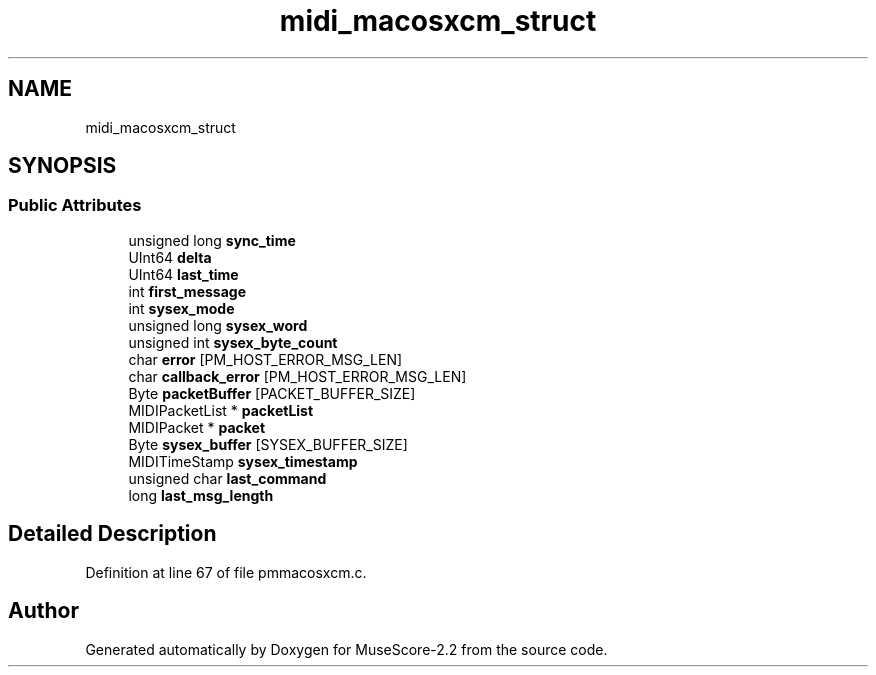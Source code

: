 .TH "midi_macosxcm_struct" 3 "Mon Jun 5 2017" "MuseScore-2.2" \" -*- nroff -*-
.ad l
.nh
.SH NAME
midi_macosxcm_struct
.SH SYNOPSIS
.br
.PP
.SS "Public Attributes"

.in +1c
.ti -1c
.RI "unsigned long \fBsync_time\fP"
.br
.ti -1c
.RI "UInt64 \fBdelta\fP"
.br
.ti -1c
.RI "UInt64 \fBlast_time\fP"
.br
.ti -1c
.RI "int \fBfirst_message\fP"
.br
.ti -1c
.RI "int \fBsysex_mode\fP"
.br
.ti -1c
.RI "unsigned long \fBsysex_word\fP"
.br
.ti -1c
.RI "unsigned int \fBsysex_byte_count\fP"
.br
.ti -1c
.RI "char \fBerror\fP [PM_HOST_ERROR_MSG_LEN]"
.br
.ti -1c
.RI "char \fBcallback_error\fP [PM_HOST_ERROR_MSG_LEN]"
.br
.ti -1c
.RI "Byte \fBpacketBuffer\fP [PACKET_BUFFER_SIZE]"
.br
.ti -1c
.RI "MIDIPacketList * \fBpacketList\fP"
.br
.ti -1c
.RI "MIDIPacket * \fBpacket\fP"
.br
.ti -1c
.RI "Byte \fBsysex_buffer\fP [SYSEX_BUFFER_SIZE]"
.br
.ti -1c
.RI "MIDITimeStamp \fBsysex_timestamp\fP"
.br
.ti -1c
.RI "unsigned char \fBlast_command\fP"
.br
.ti -1c
.RI "long \fBlast_msg_length\fP"
.br
.in -1c
.SH "Detailed Description"
.PP 
Definition at line 67 of file pmmacosxcm\&.c\&.

.SH "Author"
.PP 
Generated automatically by Doxygen for MuseScore-2\&.2 from the source code\&.
